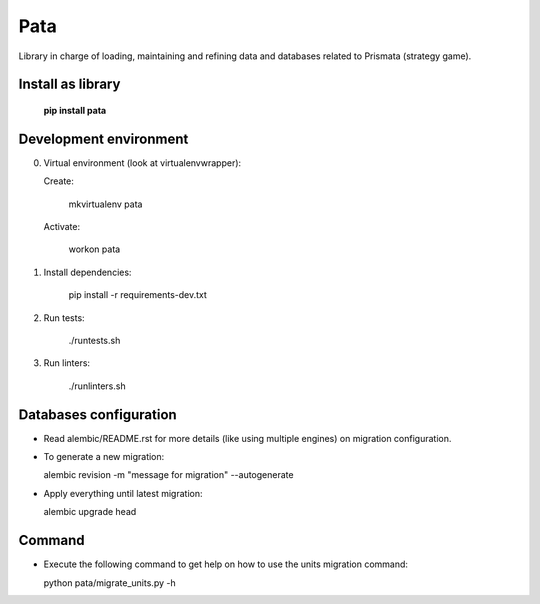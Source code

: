 Pata
====

Library in charge of loading, maintaining and refining data and databases related to Prismata (strategy game).

Install as library
--------------------

    **pip install pata**

Development environment
-----------------------

0. Virtual environment (look at virtualenvwrapper):

   Create:

    mkvirtualenv pata

   Activate:

    workon pata

1. Install dependencies:

    pip install -r requirements-dev.txt

2. Run tests:

    ./runtests.sh

3. Run linters:

    ./runlinters.sh

Databases configuration
-----------------------

- Read alembic/README.rst for more details (like using multiple engines) on migration configuration.

- To generate a new migration:

  alembic revision -m "message for migration" --autogenerate

- Apply everything until latest migration:

  alembic upgrade head

Command
-------

- Execute the following command to get help on how to use the units migration command:

  python pata/migrate_units.py -h
